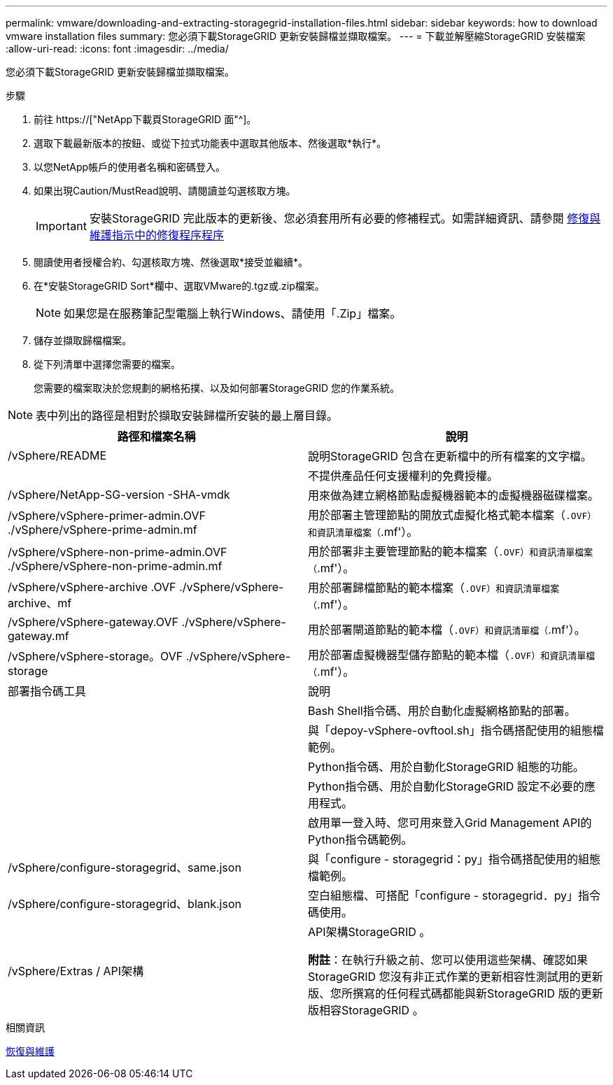 ---
permalink: vmware/downloading-and-extracting-storagegrid-installation-files.html 
sidebar: sidebar 
keywords: how to download vmware installation files 
summary: 您必須下載StorageGRID 更新安裝歸檔並擷取檔案。 
---
= 下載並解壓縮StorageGRID 安裝檔案
:allow-uri-read: 
:icons: font
:imagesdir: ../media/


[role="lead"]
您必須下載StorageGRID 更新安裝歸檔並擷取檔案。

.步驟
. 前往 https://["NetApp下載頁StorageGRID 面"^]。
. 選取下載最新版本的按鈕、或從下拉式功能表中選取其他版本、然後選取*執行*。
. 以您NetApp帳戶的使用者名稱和密碼登入。
. 如果出現Caution/MustRead說明、請閱讀並勾選核取方塊。
+

IMPORTANT: 安裝StorageGRID 完此版本的更新後、您必須套用所有必要的修補程式。如需詳細資訊、請參閱 xref:../maintain/storagegrid-hotfix-procedure.adoc[修復與維護指示中的修復程序程序]

. 閱讀使用者授權合約、勾選核取方塊、然後選取*接受並繼續*。
. 在*安裝StorageGRID Sort*欄中、選取VMware的.tgz或.zip檔案。
+

NOTE: 如果您是在服務筆記型電腦上執行Windows、請使用「.Zip」檔案。

. 儲存並擷取歸檔檔案。
. 從下列清單中選擇您需要的檔案。
+
您需要的檔案取決於您規劃的網格拓撲、以及如何部署StorageGRID 您的作業系統。




NOTE: 表中列出的路徑是相對於擷取安裝歸檔所安裝的最上層目錄。

[cols="1a,1a"]
|===
| 路徑和檔案名稱 | 說明 


| /vSphere/README  a| 
說明StorageGRID 包含在更新檔中的所有檔案的文字檔。



| ./vSphere/NLF000000.txt  a| 
不提供產品任何支援權利的免費授權。



| /vSphere/NetApp-SG-version -SHA-vmdk  a| 
用來做為建立網格節點虛擬機器範本的虛擬機器磁碟檔案。



| /vSphere/vSphere-primer-admin.OVF ./vSphere/vSphere-prime-admin.mf  a| 
用於部署主管理節點的開放式虛擬化格式範本檔案（`.OVF）和資訊清單檔案（`.mf'）。



| /vSphere/vSphere-non-prime-admin.OVF ./vSphere/vSphere-non-prime-admin.mf  a| 
用於部署非主要管理節點的範本檔案（`.OVF）和資訊清單檔案（`.mf'）。



| /vSphere/vSphere-archive .OVF ./vSphere/vSphere-archive、mf  a| 
用於部署歸檔節點的範本檔案（`.OVF）和資訊清單檔案（`.mf'）。



| /vSphere/vSphere-gateway.OVF ./vSphere/vSphere-gateway.mf  a| 
用於部署閘道節點的範本檔（`.OVF）和資訊清單檔（`.mf'）。



| /vSphere/vSphere-storage。OVF ./vSphere/vSphere-storage  a| 
用於部署虛擬機器型儲存節點的範本檔（`.OVF）和資訊清單檔（`.mf'）。



| 部署指令碼工具 | 說明 


| ./vSphere/deploy-vsphere-ovftool.sh  a| 
Bash Shell指令碼、用於自動化虛擬網格節點的部署。



| ./vSphere/deploy-vsphere-ovftool-sample.ini  a| 
與「depoy-vSphere-ovftool.sh」指令碼搭配使用的組態檔範例。



| ./vSphere/configure-storagegrid.py  a| 
Python指令碼、用於自動化StorageGRID 組態的功能。



| ./vSphere/configure-sga.py  a| 
Python指令碼、用於自動化StorageGRID 設定不必要的應用程式。



| ./vSphere/storagegrid-ssoauth.py  a| 
啟用單一登入時、您可用來登入Grid Management API的Python指令碼範例。



| /vSphere/configure-storagegrid、same.json  a| 
與「configure - storagegrid：py」指令碼搭配使用的組態檔範例。



| /vSphere/configure-storagegrid、blank.json  a| 
空白組態檔、可搭配「configure - storagegrid．py」指令碼使用。



| /vSphere/Extras / API架構  a| 
API架構StorageGRID 。

*附註*：在執行升級之前、您可以使用這些架構、確認如果StorageGRID 您沒有非正式作業的更新相容性測試用的更新版、您所撰寫的任何程式碼都能與新StorageGRID 版的更新版相容StorageGRID 。

|===
.相關資訊
xref:../maintain/index.adoc[恢復與維護]
